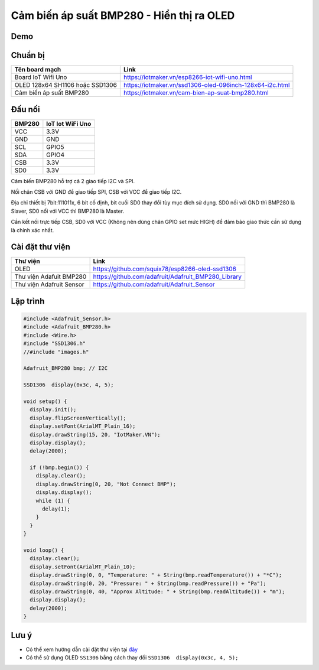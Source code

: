 Cảm biến áp suất BMP280 - Hiển thị ra OLED
-----------------

Demo
====



Chuẩn bị
========

+--------------------+----------------------------------------------------------+
| **Tên board mạch** | **Link**                                                 |
+====================+==========================================================+
| Board IoT Wifi Uno | https://iotmaker.vn/esp8266-iot-wifi-uno.html            |
+--------------------+----------------------------------------------------------+
| OLED 128x64 SH1106 | https://iotmaker.vn/ssd1306-oled-096inch-128x64-i2c.html |
| hoặc SSD1306       |                                                          |
+--------------------+----------------------------------------------------------+
| Cảm biến áp suất   | https://iotmaker.vn/cam-bien-ap-suat-bmp280.html         |
| BMP280             |                                                          |
+--------------------+----------------------------------------------------------+

Đấu nối
=======

+--------------------+------------------------------+
| **BMP280**         | **IoT Iot WiFi Uno**         |
+====================+==============================+
| VCC                | 3.3V                         |
+--------------------+------------------------------+
| GND                | GND                          |
+--------------------+------------------------------+
| SCL                | GPIO5                        |
+--------------------+------------------------------+
| SDA                | GPIO4                        |
+--------------------+------------------------------+
| CSB                | 3.3V                         |
+--------------------+------------------------------+
| SD0                | 3.3V                         |
+--------------------+------------------------------+

Cảm biến BMP280 hỗ trợ cả 2 giao tiếp I2C và SPI.

Nối chân CSB với GND để giao tiếp SPI, CSB với VCC để giao tiếp I2C.

Địa chỉ thiết bị 7bit:111011x, 6 bit cố định, bit cuối SD0 thay đổi tùy mục đích sử
dụng. SD0 nối với GND thì BMP280 là Slaver, SD0 nối với VCC thì BMP280 là Master.

Cần kết nối trực tiếp CSB, SD0 với VCC (Không nên dùng chân GPIO set mức HIGH) để
đảm bảo giao thức cần sử dụng là chính xác nhất.


Cài đặt thư viện
================

+--------------------+----------------------------------------------------------+
| **Thư viện**       | **Link**                                                 |
+====================+==========================================================+
| OLED               | https://github.com/squix78/esp8266-oled-ssd1306          |
+--------------------+----------------------------------------------------------+
| Thư viện Adafuit   | https://github.com/adafruit/Adafruit_BMP280_Library      |
| BMP280             |                                                          |
+--------------------+----------------------------------------------------------+
| Thư viện Adafruit  | https://github.com/adafruit/Adafruit_Sensor              |
| Sensor             |                                                          |
+--------------------+----------------------------------------------------------+

Lập trình
=========

.. code:: cpp


  #include <Adafruit_Sensor.h>
  #include <Adafruit_BMP280.h>
  #include <Wire.h>
  #include "SSD1306.h"
  //#include "images.h"

  Adafruit_BMP280 bmp; // I2C

  SSD1306  display(0x3c, 4, 5);

  void setup() {
    display.init();
    display.flipScreenVertically();
    display.setFont(ArialMT_Plain_16);
    display.drawString(15, 20, "IotMaker.VN");
    display.display();
    delay(2000);

    if (!bmp.begin()) {
      display.clear();
      display.drawString(0, 20, "Not Connect BMP");
      display.display();
      while (1) {
        delay(1);
      }
    }
  }

  void loop() {
    display.clear();
    display.setFont(ArialMT_Plain_10);
    display.drawString(0, 0, "Temperature: " + String(bmp.readTemperature()) + "*C");
    display.drawString(0, 20, "Pressure: " + String(bmp.readPressure()) + "Pa");
    display.drawString(0, 40, "Approx Altitude: " + String(bmp.readAltitude()) + "m");
    display.display();
    delay(2000);
  }


Lưu ý
=====

* Có thể xem hướng dẫn cài đặt thư viện tại `đây <https://www.arduino.cc/en/guide/libraries>`_
* Có thể sử dụng OLED ``SS1306`` bằng cách thay đổi ``SSD1306  display(0x3c, 4, 5);``

